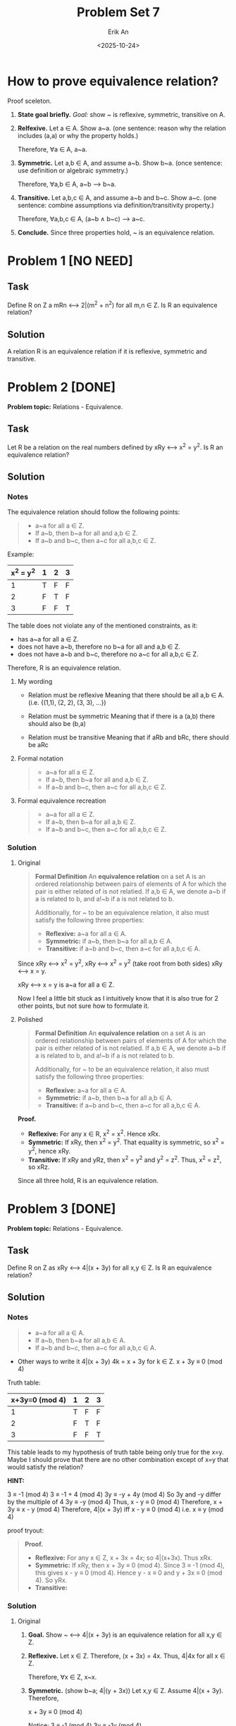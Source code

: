 #+title: Problem Set 7
#+author: Erik An
#+email: obluda2173@gmail.com
#+date: <2025-10-24>
#+lastmod: <2025-10-26 16:25>
#+options: num:t
#+startup: overview

* How to prove equivalence relation?
Proof sceleton.

1. *State goal briefly.*
   /Goal:/ show ~ is reflexive, symmetric, transitive on A.

2. *Relfexive.*
   Let a ∈ A. Show a~a. (one sentence: reason why the relation includes (a,a) or why the property holds.)

   Therefore, ∀a ∈ A, a~a.

3. *Symmetric.*
   Let a,b ∈ A, and assume a~b. Show b~a. (once sentence: use definition or algebraic symmetry.)

   Therefore, ∀a,b ∈ A, a~b --> b~a.

4. *Transitive.*
   Let a,b,c ∈ A, and assume a~b and b~c. Show a~c. (one sentence: combine assumptions via definition/transitivity property.)

   Therefore, ∀a,b,c ∈ A, (a~b ∧ b~c) --> a~c.

5. *Conclude.*
   Since three properties hold, ~ is an equivalence relation.

* Problem 1 [NO NEED]
** Task
Define R on Z a mRn <--> 2|(m^2 + n^2) for all m,n ∈ Z. Is R an equivalence relation?

** Solution
A relation R is an equivalence relation if it is reflexive, symmetric and transitive.

* Problem 2 [DONE]
*Problem topic:* Relations - Equivalence.

** Task
Let R be a relation on the real numbers defined by xRy <--> x^2 = y^2. Is R an equivalence relation?

** Solution
*** Notes
The equivalence relation should follow the following points:

#+begin_quote
- a~a for all a ∈ Z.
- If a~b, then b~a for all and a,b ∈ Z.
- If a~b and b~c, then a~c for all a,b,c ∈ Z.
#+end_quote

Example:
|-----------+---+---+---|
| x^2 = y^2 | 1 | 2 | 3 |
|-----------+---+---+---|
|         1 | T | F | F |
|-----------+---+---+---|
|         2 | F | T | F |
|-----------+---+---+---|
|         3 | F | F | T |
|-----------+---+---+---|

The table does not violate any of the mentioned constraints, as it:
- has a~a for all a ∈ Z.
- does not have a~b, therefore no b~a for all and a,b ∈ Z.
- does not have a~b and b~c, therefore no a~c for all a,b,c ∈ Z.

Therefore, R is an equivalence relation.

**** My wording
- Relation must be reflexive
  Meaning that there should be all a,b ∈ A. (i.e. {(1,1), (2, 2), (3, 3), ...})

- Relation must be symmetric
  Meaning that if there is a (a,b) there should also be (b,a)

- Relation must be transitive
  Meaning that if aRb and bRc, there should be aRc

**** Formal notation
#+begin_quote
- a~a for all a ∈ Z.
- If a~b, then b~a for all and a,b ∈ Z.
- If a~b and b~c, then a~c for all a,b,c ∈ Z.
#+end_quote

**** Formal equivalence recreation
#+begin_quote
- a~a for all a ∈ Z.
- If a~b, then b~a for all a,b ∈ Z.
- If a~b and b~c, then a~c for all a,b,c ∈ Z.
#+end_quote

*** Solution
**** Original
#+begin_quote
*Formal Definition*
An *equivalence relation* on a set A is an ordered relationship between pairs of elements of A for which the pair is either related of is not relatied. If a,b ∈ A, we denote a~b if a is related to b, and a!~b if a is not related to b.

Additionally, for ~ to be an equivalence relation, it also must satisfy the following three properties:
- *Reflexive:* a~a for all a ∈ A.
- *Symmetric:* if a~b, then b~a for all a,b ∈ A.
- *Transitive:* if a~b and b~c, then a~c for all a,b,c ∈ A.
#+end_quote

Since xRy <--> x^2 = y^2,
        xRy <--> x^2 = y^2      (take root from both sides)
        xRy <--> x = y.

xRy <--> x = y is a~a for all a ∈ Z.

Now I feel a little bit stuck as I intuitively know that it is also true for 2 other points, but not sure how to formulate it.
**** Polished
#+begin_quote
*Formal Definition*
An *equivalence relation* on a set A is an ordered relationship between pairs of elements of A for which the pair is either related of is not relatied. If a,b ∈ A, we denote a~b if a is related to b, and a!~b if a is not related to b.

Additionally, for ~ to be an equivalence relation, it also must satisfy the following three properties:
- *Reflexive:* a~a for all a ∈ A.
- *Symmetric:* if a~b, then b~a for all a,b ∈ A.
- *Transitive:* if a~b and b~c, then a~c for all a,b,c ∈ A.
#+end_quote

*Proof.*
- *Reflexive:* For any x ∈ R, x^2 = x^2. Hence xRx.
- *Symmetric:* If xRy, then x^2 = y^2. That equality is symmetric, so x^2 = y^2, hence xRy.
- *Transitive:* If xRy and yRz, then x^2 = y^2 and y^2 = z^2. Thus, x^2 = z^2, so xRz.

Since all three hold, R is an equivalence relation.

* Problem 3 [DONE]
*Problem topic:* Relations - Equivalence.
** Task
Define R on Z as xRy <--> 4|(x + 3y) for all x,y ∈ Z. Is R an equivalence relation?

** Solution
*** Notes
#+begin_quote
- a~a for all a ∈ A.
- If a~b, then b~a for all a,b ∈ A.
- If a~b and b~c, then a~c for all a,b,c ∈ A.
#+end_quote

- Other ways to write it
  4|(x + 3y)
  4k = x + 3y for k ∈ Z.
  x + 3y ≡ 0 (mod 4)

Truth table:
|----------------+---+---+---|
| x+3y≡0 (mod 4) | 1 | 2 | 3 |
|----------------+---+---+---|
|              1 | T | F | F |
|----------------+---+---+---|
|              2 | F | T | F |
|----------------+---+---+---|
|              3 | F | F | T |
|----------------+---+---+---|

This table leads to my hypothesis of truth table being only true for the x=y.
Maybe I should prove that there are no other combination except of x=y that would satisfy the relation?

*HINT:*

3 ≡ -1 (mod 4)
3 ≡ -1 + 4 (mod 4)
3y ≡ -y + 4y (mod 4)
So 3y and -y differ by the multiple of 4
3y ≡ -y (mod 4)
Thus,
x - y ≡ 0 (mod 4)
Therefore,
x + 3y ≡ x - y (mod 4)
Therefore,
4|(x + 3y) iff x - y ≡ 0 (mod 4)
i.e. x ≡ y (mod 4)

proof tryout:
#+begin_quote
*Proof.*
- *Reflexive:* For any x ∈ Z, x + 3x = 4x; so 4|(x+3x). Thus xRx.
- *Symmetric:* If xRy, then x + 3y ≡ 0 (mod 4). Since 3 ≡ -1 (mod 4), this gives x - y ≡ 0 (mod 4). Hence y - x ≡ 0 and y + 3x ≡ 0 (mod 4). So yRx.
- *Transitive:*
#+end_quote

*** Solution
**** Original
1. *Goal.* Show ~ <--> 4|(x + 3y) is an equivalence relation for all x,y ∈ Z.

2. *Reflexive.*
   Let x ∈ Z. Therefore, (x + 3x) = 4x. Thus, 4|4x for all x ∈ Z.

   Therefore, ∀x ∈ Z, x~x.

3. *Symmetric.* (show b~a; 4|(y + 3x))
   Let x,y ∈ Z. Assume 4|(x + 3y). Therefore,

   x + 3y ≡ 0 (mod 4)

   Notice:
   3 ≡ -1 (mod 4)
   3y ≡ -1y (mod 4)

   Thus,
   x + 3y - 3y ≡ 0 + y (mod 4)
   x ≡ y (mod 4)
   x - y ≡ 0 (mod 4)
   2x - 2y ≡ 0 (mod 4)

   Hence,
   x + 3y ≡ 0 (mod 4)
   x + 3y + 2x - 2y ≡ 0 (mod 4)
   3x + y ≡ 0 (mod 4)

   Therefore, ∀x,y ∈ Z, x~y --> y~x.

4. *Transitive.*
   Let x,y,z ∈ Z. Assume 4|(x + 3y) and 4|(y + 3z). Therefore,

   Going through all steps from /Symmetric/, we come to:

   x ≡ y (mod 4);
   y ≡ z (mod 4).

   Thus,
   x ≡ z (mod 4)

   And since x ≡ z (mod 4), we can go backwards in steps of /Symmetric/, and get:

   x + 3z ≡ 0 (mod 4)

   Therefore, ∀x,y,z ∈ Z, (x~y ∧ y~x) --> x~z.

5. *Conclusion.*
   Since three properties holds, ~ is an equivalence relation.

**** Polished
Let R on Z be defined as xRy <--> 4|(x + 3y).

*Goal.* Show R is an equivalence relation.

*Relfexive.* Let x ∈ Z. Then, x + 3x = 4x, and 4|4x.

Therefore, ∀x ∈ Z, x~x.

*Symmetric.* Let x,y ∈ Z. Assume xRy, i.e. 4|(x + 3y).

Since,
3 ≡ -1 (mod 4)
3y ≡ -y (mod 4)

Thus,
x + 3y ≡ x - y ≡ 0 (mod 4)
x ≡ y (mod 4)

Hence,
y + 3x ≡ 0 (mod 4)

Therefore, ∀x,y ∈ Z, x~y --> y~x.

*Transitive.* Let x,y,z ∈ Z. Assume xRy and yRz.

From the same simplification, we get x ≡ y (mod 4) and y ≡ z (mod 4).

Hence, x ≡ z (mod 4). Thus,

x + 3z ≡ z + 3z ≡ 4z ≡ 0 (mod 4)

Therefore, ∀x,y,z ∈ Z, (x~y ∧ y~x) --> x~z.

*Conclusion.*
R is relfexive, symmetric and transitive, so it is an equivalence relation.

* Problem 4 [DONE]
** Task
Prove or disprove: If R is an equivalence relation on an infinite set S, then R has infinitely many equivalence classes.

** Solution
*** Notes
- What is an equivalence class?
  An equivalence class is a subset of a set where all elements are related to each other by an equivalence relation, which must be reflexive, symmetric, and transitive.

Yes, intuitively I would agree that there are infinitely many equivalence classes on equivalence relation R on an infinite set.

However, looking on the example of equivalence relation xRy <--> x^2 = y^2, for x,y ∈ Z, we can notice that (x)^2 = (-y)^2, which leads to assumption that there might be greater infinite classes than infinite set.
- My assumtion was wrong, since the example like (x)^2 = (-y)^2 fall within one class, and not to separate different ones.

However, looking on the example of x mod y = 0 ...
- x mod y = 0 is not an equivalence relation.

*** Solution
*Goal.* Find an equivalence relation that would result in finite equivalence classes.

- *Proof.* xRy <--> 2|(x + y)

  *Goal.* xRy <--> 2|(x + y) is an equivalence relation for x,y ∈ Z.

  *Reflexive.* Let x ∈ Z. Then, x + x = 2x, and 2|2x.

  Therefore, ∀x ∈ Z, x~x.

  *Symmetric.* Let x,y ∈ Z. Assume xRy, i.e. x + y ≡ 0 (mod 2). Then,

  x + y = y + x ≡ 0 (mod 2).

  Therefore, ∀x,y ∈ Z, x~y --> y~x.

  *Transitive.* Let x,y,z ∈ Z. Assume xRy and yRz. Then,

  (x + y) + (y + z) ≡ 0 (mod 2)

  x + 2y + z ≡ 0 (mod 2)

  Thus,

  x + z ≡ 0 (mod 2)

  Therefore, ∀x,y,z ∈ Z, (x~y ∧ y~x) --> x~z.

  *Conclusion.*
  R is reflexive, symmetric and transitive, so it is an equivalence relation.

Therefore, xRy <--> 2|(x + y) equivalence relation, produce 2 infinite classes:

- the even integers: [0] = {..., -4, -2, 0, 2, 4, ...}
- the odd integers: [1] = {..., -3, -1, 1, 3, 5 ...}

Therefore the statement is false, since equivalence relation on infinite set, may have finite equivalence classes.

* Problem 5 [DONE]
** Task
There are five different equivalence relations on the set A = {a,b,c}. Describe them all. (Here you can just draw a picture instead of text if you prefer.)

** Solution
|---+---+---+---|
|   | a | b | c |
|---+---+---+---|
| a | T |   |   |
|---+---+---+---|
| b |   | T |   |
|---+---+---+---|
| c |   |   | T |
|---+---+---+---|

|---+---+---+---|
|   | a | b | c |
|---+---+---+---|
| a | T | T |   |
|---+---+---+---|
| b | T | T |   |
|---+---+---+---|
| c |   |   | T |
|---+---+---+---|

|---+---+---+---|
|   | a | b | c |
|---+---+---+---|
| a | T |   |   |
|---+---+---+---|
| b |   | T | T |
|---+---+---+---|
| c |   | T | T |
|---+---+---+---|

|---+---+---+---|
|   | a | b | c |
|---+---+---+---|
| a | T |   | T |
|---+---+---+---|
| b |   | T |   |
|---+---+---+---|
| c | T |   | T |
|---+---+---+---|

|---+---+---+---|
|   | a | b | c |
|---+---+---+---|
| a | T | T | T |
|---+---+---+---|
| b | T | T | T |
|---+---+---+---|
| c | T | T | T |
|---+---+---+---|

* Problem 6
** Task
** Solution
* Problem 7
** Task
** Solution
* Problem 8 [NO NEED]
** Task
A relation R on ℝ is defined as xRy, <--> |x| <= |y|. Is this a total order?

** Solution
* Problem 9
** Task
** Solution
* Problem 10
** Task
** Solution
* Problem 11
** Task
** Solution
* Problem 12
** Task
** Solution
* Problem 13
** Task
** Solution
* ERROR LOGS
